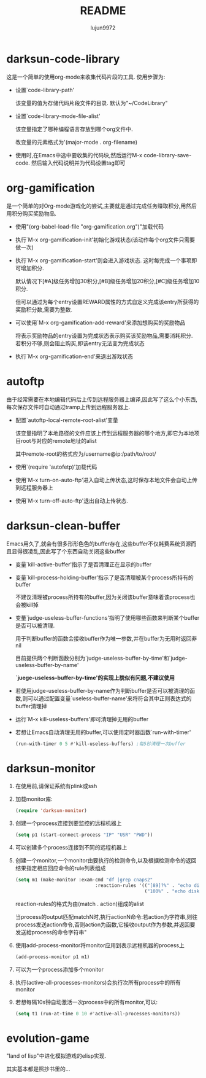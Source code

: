 #+TITLE: README
#+AUTHOR: lujun9972
#+OPTIONS: ^:{}
* darksun-code-library
  这是一个简单的使用org-mode来收集代码片段的工具. 使用步骤为:

  * 设置`code-library-path'

    该变量的值为存储代码片段文件的目录. 默认为"~/CodeLibrary"

  * 设置`code-library-mode-file-alist'

    该变量指定了哪种编程语言存放到哪个org文件中. 

    改变量的元素格式为'(major-mode . org-filename)

  * 使用时,在Emacs中选中要收集的代码块,然后运行M-x code-library-save-code. 然后输入代码说明并为代码设置tag即可

* org-gamification

  是一个简单的对Org-mode游戏化的尝试,主要就是通过完成任务赚取积分,用然后用积分购买奖励物品.

  * 使用"(org-babel-load-file "org-gamification.org")"加载代码

  * 执行`M-x org-gamification-init'初始化游戏状态(该动作每个org文件只需要做一次)

  * 执行`M-x org-gamification-start'则会进入游戏状态. 这时每完成一个事项即可增加积分.
	
    默认情况下[#A]级任务增加30积分,[#B]级任务增加20积分,[#C]级任务增加10积分.
   
    但可以通过为每个entry设置REWARD属性的方式自定义完成该entry所获得的奖励积分数,需要为整数.

  * 可以使用`M-x org-gamification-add-reward'来添加想购买的奖励物品

    将表示奖励物品的entry设置为完成状态表示购买该奖励物品,需要消耗积分. 若积分不够,则会阻止购买,即该entry无法变为完成状态

  * 执行`M-x org-gamification-end'来退出游戏状态

* autoftp

  由于经常需要在本地编辑代码后上传到远程服务器上编译,因此写了这么个小东西,每次保存文件时自动通过tramp上传到远程服务器上.

  * 配置`autoftp-local-remote-root-alist'变量

    该变量指明了本地路径的文件应该上传到远程服务器的哪个地方,即它为本地项目root与对应的remote地址的alist

    其中remote-root的格式应为/username@ip:/path/to/root/

  * 使用`(require 'autofetp)'加载代码

  * 使用`M-x turn-on-auto-ftp'进入自动上传状态,这时保存本地文件会自动上传到远程服务器上

  * 使用`M-x turn-off-auto-ftp'退出自动上传状态.

* darksun-clean-buffer

  Emacs用久了,就会有很多形形色色的buffer存在,这些buffer不仅耗费系统资源而且显得很凌乱,因此写了个东西自动关闭这些buffer

  * 变量`kill-active-buffer'指示了是否清理正在显示的buffer

  * 变量`kill-process-holding-buffer'指示了是否清理被某个process所持有的buffer
    
     不建议清理被process所持有的buffer,因为关闭该buffer意味着该process也会被kill掉

  * 变量`judge-useless-buffer-functions'指明了使用哪些函数来判断某个buffer是否可以被清理.

    用于判断buffer的函数会接收buffer作为唯一参数,并在buffer为无用时返回非nil
	
	目前提供两个判断函数分别为`judge-useless-buffer-by-time'和`judge-useless-buffer-by-name' 
	
	*`juege-useless-buffer-by-time'的实现上貌似有问题,不建议使用*

  * 若使用judge-useless-buffer-by-name作为判断buffer是否可以被清理的函数,则可以通过配置变量`useless-buffer-name'来将符合其中正则表达式的buffer清理掉

  * 运行`M-x kill-useless-buffers'即可清理掉无用的buffer

  * 若想让Emacs自动清理无用的buffer,可以使用定时器函数`run-with-timer'
	#+BEGIN_SRC emacs-lisp
      (run-with-timer 0 5 #'kill-useless-buffers) ;每5秒清理一次buffer
	#+END_SRC

* darksun-monitor

  
  1. 在使用前,请保证系统有plink或ssh

  2. 加载monitor库:
	 #+BEGIN_SRC emacs-lisp
       (require 'darksun-monitor)
	 #+END_SRC

  3. 创建一个process连接到要监控的远程机器上
	 #+BEGIN_SRC emacs-lisp
       (setq p1 (start-connect-process "IP" "USR" "PWD"))
	 #+END_SRC

  4. 可以创建多个process连接到不同的远程机器上

  5. 创建一个monitor,一个monitor由要执行的检测命令,以及根据检测命令的返回结果指定相应回应命令的rule列表组成
	 #+BEGIN_SRC emacs-lisp
       (setq m1 (make-monitor :exam-cmd "df |grep cnaps2"
                                    :reaction-rules '(("[89]?%" . "echo disk is almost full")
                                                      ("100%" . "echo disk is full! please clean it"))))
	 #+END_SRC
	 
     reaction-rules的格式为由(match . action)组成的alist

     当process的output匹配matchN时,执行actionN命令:若action为字符串,则往process发送action命令,否则action为函数,它接收output作为参数,并返回要发送給process的命令字符串"
	 
  6. 使用add-process-monitor将monitor应用到表示远程机器的process上
	 #+BEGIN_SRC emacs-lisp
       (add-process-monitor p1 m1)
	 #+END_SRC

  7. 可以为一个process添加多个monitor

  8. 执行(active-all-processes-monitors)会执行次所有process中的所有monitor

  9. 若想每隔10s钟自动激活一次process中的所有monitor,可以:
	 #+BEGIN_SRC emacs-lisp
       (setq t1 (run-at-time 0 10 #'active-all-processes-monitors))
	 #+END_SRC

* evolution-game
  
  "land of lisp"中进化模拟游戏的elisp实现.

  其实基本都是照抄书里的...
  
